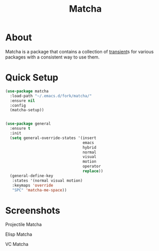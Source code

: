 #+TITLE: Matcha

* About
  Matcha is a package that contains a collection of [[https://github.com/magit/transient][transient]]s for various packages
  with a consistent way to use them.
* Quick Setup
  #+begin_src emacs-lisp :tangle yes
    (use-package matcha
      :load-path "~/.emacs.d/fork/matcha/"
      :ensure nil
      :config
      (matcha-setup))
  #+end_src

#+begin_src emacs-lisp :tangle yes

  (use-package general
    :ensure t
    :init
    (setq general-override-states '(insert
                                    emacs
                                    hybrid
                                    normal
                                    visual
                                    motion
                                    operator
                                    replace))
    (general-define-key
     :states '(normal visual motion)
     :keymaps 'override
     "SPC" 'matcha-me-space))

#+end_src
* Screenshots
  Projectile Matcha
  [[./screenshots/projectile.png]]

  Elisp Matcha
  [[./screenshots/elisp.png]]

  VC Matcha
  [[./screenshots/vcdir.png]]
